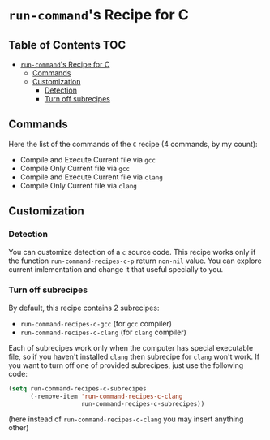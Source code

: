 * =run-command='s Recipe for C
:PROPERTIES:
:CUSTOM_ID: run-commands-recipe-for-recipe-name
:END:

** Table of Contents        :TOC:
- [[#run-commands-recipe-for-c][=run-command='s Recipe for C]]
  - [[#commands][Commands]]
  - [[#customization][Customization]]
    - [[#detection][Detection]]
    - [[#turn-off-subrecipes][Turn off subrecipes]]

** Commands
:PROPERTIES:
:CUSTOM_ID: commands
:END:

Here the list of the commands of the ~C~ recipe (4 commands, by my count):

   - Compile and Execute Current file via ~gcc~
   - Compile Only Current file via ~gcc~
   - Compile and Execute Current file via ~clang~
   - Compile Only Current file via ~clang~

** Customization
:PROPERTIES:
:CUSTOM_ID: customization
:END:

*** Detection
You can customize detection of a ~c~ source code.  This recipe works only if the function ~run-command-recipes-c-p~ return ~non-nil~ value.  You can explore current imlementation and change it that useful specially to you.

*** Turn off subrecipes
By default, this recipe contains 2 subrecipes:

- =run-command-recipes-c-gcc= (for =gcc= compiler)
- =run-command-recipes-c-clang= (for =clang= compiler)

Each of subrecipes work only when the computer has special executable file, so if you haven't installed =clang= then subrecipe for =clang= won't work.  If you want to turn off one of provided subrecipes, just use the following code:

#+BEGIN_SRC emacs-lisp
    (setq run-command-recipes-c-subrecipes
          (-remove-item 'run-command-recipes-c-clang
                        run-command-recipes-c-subrecipes))
#+END_SRC

(here instead of =run-command-recipes-c-clang= you may insert anything other)
